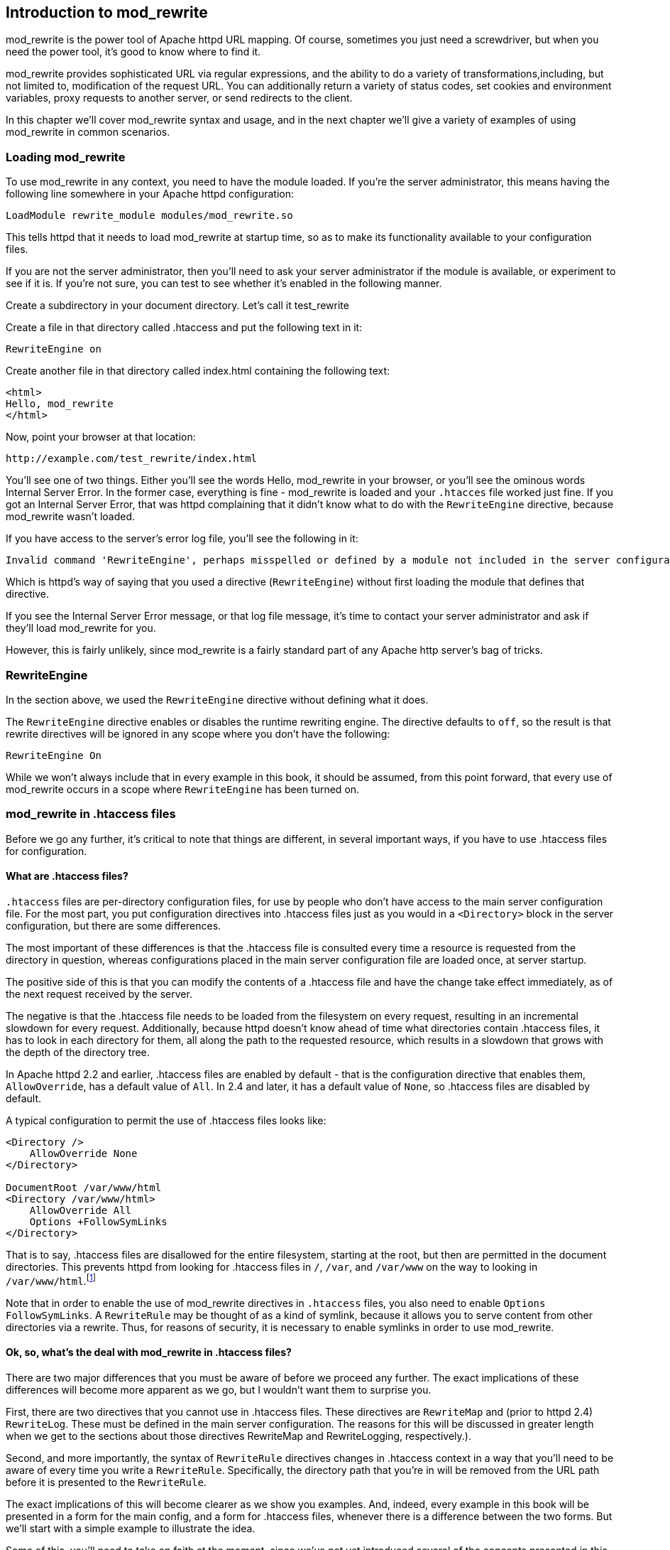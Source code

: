 [[Chapter_mod_rewrite]]
== Introduction to mod_rewrite

mod_rewrite is the power tool of Apache httpd URL mapping. Of course,
sometimes you just need a screwdriver, but when you need the power tool,
it's good to know where to find it.

mod_rewrite provides sophisticated URL via regular expressions, and the
ability to do a variety of transformations,including, but not limited
to, modification of the request URL. You can additionally return a
variety of status codes, set cookies and environment variables, proxy
requests to another server, or send redirects to the client.

In this chapter we'll cover mod_rewrite syntax and usage, and in the
next chapter we'll give a variety of examples of using mod_rewrite in
common scenarios.

[[loading-mod_rewrite]]
=== Loading mod_rewrite

To use mod_rewrite in any context, you need to have the module loaded.
If you're the server administrator, this means having the following line
somewhere in your Apache httpd configuration:

----
LoadModule rewrite_module modules/mod_rewrite.so
----

This tells httpd that it needs to load mod_rewrite at startup time, so
as to make its functionality available to your configuration files.

If you are not the server administrator, then you'll need to ask your
server administrator if the module is available, or experiment to see if
it is. If you're not sure, you can test to see whether it's enabled in
the following manner.

Create a subdirectory in your document directory. Let's call it
test_rewrite

Create a file in that directory called .htaccess and put the following
text in it:

----
RewriteEngine on
----

Create another file in that directory called index.html containing the
following text:

----
<html>
Hello, mod_rewrite
</html>
----

Now, point your browser at that location:

----
http://example.com/test_rewrite/index.html
----

You'll see one of two things. Either you'll see the words
Hello, mod_rewrite in your browser, or you'll see the ominous words
Internal Server Error. In the former case, everything is fine -
mod_rewrite is loaded and your `.htacces` file worked just fine. If you
got an Internal Server Error, that was httpd complaining that it didn't
know what to do with the `RewriteEngine` directive, because mod_rewrite
wasn't loaded.

If you have access to the server's error log file, you'll see the
following in it:

----
Invalid command 'RewriteEngine', perhaps misspelled or defined by a module not included in the server configuration
----

Which is httpd's way of saying that you used a directive
(`RewriteEngine`) without first loading the module that defines that
directive.

If you see the Internal Server Error message, or that log file message,
it's time to contact your server administrator and ask if they'll load
mod_rewrite for you.

However, this is fairly unlikely, since mod_rewrite is a fairly standard
part of any Apache http server's bag of tricks.

[[rewriteengine]]
=== RewriteEngine

In the section above, we used the `RewriteEngine` directive without
defining what it does.

The `RewriteEngine` directive enables or disables the runtime rewriting
engine. The directive defaults to `off`, so the result is that rewrite
directives will be ignored in any scope where you don't have the
following:

----
RewriteEngine On
----

While we won't always include that in every example in this book, it
should be assumed, from this point forward, that every use of
mod_rewrite occurs in a scope where `RewriteEngine` has been turned on.

[[mod_rewrite-in-.htaccess-files]]
=== mod_rewrite in .htaccess files

Before we go any further, it's critical to note that things are
different, in several important ways, if you have to use .htaccess files
for configuration.

[[what-are-.htaccess-files]]
==== What are .htaccess files?

`.htaccess` files are per-directory configuration files, for use by people
who don't have access to the main server configuration file. For the
most part, you put configuration directives into .htaccess files just as
you would in a `<Directory>` block in the server configuration, but
there are some differences.

The most important of these differences is that the .htaccess file is
consulted every time a resource is requested from the directory in
question, whereas configurations placed in the main server configuration
file are loaded once, at server startup.

The positive side of this is that you can modify the contents of a
.htaccess file and have the change take effect immediately, as of the
next request received by the server.

The negative is that the .htaccess file needs to be loaded from the
filesystem on every request, resulting in an incremental slowdown for
every request. Additionally, because httpd doesn't know ahead of time
what directories contain .htaccess files, it has to look in each
directory for them, all along the path to the requested resource, which
results in a slowdown that grows with the depth of the directory tree.

In Apache httpd 2.2 and earlier, .htaccess files are enabled by default
- that is the configuration directive that enables them,
`AllowOverride`, has a default value of `All`. In 2.4 and later, it has
a default value of `None`, so .htaccess files are disabled by default.

A typical configuration to permit the use of .htaccess files looks like:

----
<Directory />
    AllowOverride None
</Directory>

DocumentRoot /var/www/html
<Directory /var/www/html>
    AllowOverride All
    Options +FollowSymLinks
</Directory>
----

That is to say, .htaccess files are disallowed for the entire
filesystem, starting at the root, but then are permitted in the document
directories. This prevents httpd
from looking for .htaccess files in `/`, `/var`, and `/var/www` on the way to
looking in `/var/www/html`.footnote:[Or, more to the point, it prevents 
malicious end-users from finding ways to look there.]

Note that in order to enable the use of mod_rewrite directives in
`.htaccess` files, you also need to enable `Options FollowSymLinks`. A
`RewriteRule` may be thought of as a kind of symlink, because it allows
you to serve content from other directories via a rewrite. Thus, for
reasons of security, it is necessary to enable symlinks in order to use
mod_rewrite.

[[ok-so-whats-the-deal-with-mod_rewrite-in-.htaccess-files]]
==== Ok, so, what's the deal with mod_rewrite in .htaccess files?

There are two major differences that you must be aware of before we
proceed any further. The exact implications of these differences will
become more apparent as we go, but I wouldn't want them to surprise you.

First, there are two directives that you cannot use in .htaccess files.
These directives are `RewriteMap` and (prior to httpd 2.4) `RewriteLog`.
These must be defined in the main server configuration. The reasons for
this will be discussed in greater length when we get to the sections
about those directives RewriteMap and RewriteLogging, respectively.).

Second, and more importantly, the syntax of `RewriteRule` directives
changes in .htaccess context in a way that you'll need to be aware of
every time you write a `RewriteRule`. Specifically, the directory path
that you're in will be removed from the URL path before it is presented
to the `RewriteRule`.

The exact implications of this will become clearer as we show you
examples. And, indeed, every example in this book will be presented in a
form for the main config, and a form for .htaccess files, whenever there
is a difference between the two forms. But we'll start with a simple
example to illustrate the idea.

Some of this, you'll need to take on faith at the moment, since we've
not yet introduced several of the concepts presented in this example, so
please be patient for now.

Consider a situation where you want to apply a rewrite to content in the
`/images/puppies/` subdirectory of your website. You have four options:
You can put the `RewriteRule` in the main server configuration file; You
can place it in a .htacess file in the root of your website; You can
place it in a .htaccess file in the `images` directory; Or you can place
it in a .htaccess file in the `images/puppies` directory.

Here's what the rule might look like in those various scenarios:

[cols=",",options="header",]
|===================================================================
|Location |Rule
|Main config |`RewriteRule ^/images/puppies/(.*).jpg /dogs/$1.gif`
|Root directory |`RewriteRule ^images/puppies/(.*).jpg /dogs/$1.gif`
|images directory |`RewriteRule ^puppies/(.*).jpg /dogs/$1.gif`
|images/puppies directory |`RewriteRule ^(.*).jpg /dogs/$1.gif`
|===================================================================

For the moment, don't worry too much about what the individual rules do.
Look instead at the URL path that is being considered in each rule, and
notice that for each directory that a .htaccess file is placed in, the
directory path that `RewriteRule` may consider is relative to that
directory, and anything above that becomes invisible for the purpose of
mod_rewrite.

Don't worry too much if this isn't crystal clear at this point. It will
become more clear as we proceed and you see more examples.

[[so-what-do-i-do]]
==== So, what do I do?

If you don't have access to the main server configuration file, as it
the case for many of the readers of this book, don't despair.
mod_rewrite is still a very powerful tool, and can be persuaded to do
almost anything that you need it to do. You just need to be aware of its
limitations, and adjust accordingly when presented with an example rule.

We aim to help you do that at each step along this journey.

[[rewriteoptions]]
=== RewriteOptions

RewriteOptions TODO

[[section_rewriterule]]
=== RewriteRule

We'll start the main technical discussion of mod_rewrite with the
RewriteRule directive, as it is the workhorse of mod_rewrite, and the
directive that you'll encounter most frequently.

RewriteRule performs manipulation of a requested URL, and along the way
can do a number of additional things.

The syntax of a RewriteRule is fairly simple, but you'll find that
exploring all of the possible permutations of it will take a while. So
we'll provide a lot of examples along the way to illustrate.

If you learn best by example, you may want to jump back and forth
between this section and <<rewrite-examples>> to help you make sense
of this all.


[[syntax]]
==== Syntax

A RewriteRule directive has two required directives and optional flags.
It looks like:

----
RewriteRule PATTERN TARGET [FLAGS]
----

The following sections will discuss each of those arguments in great
detail, but these are defined as:

PATTERN::
  A regular expression to be applied to the requested URI.
TARGET::
  What the URI will be rewritten to.
FLAGS::
  Optional flags that modify the behavior of the rule.

[[pattern]]
==== Pattern

The `PATTERN` argument of the `RewriteRule` is a regular expression that
is applied to the URL path, or file path, depending on the context.

In VirtualHost context, or in server-wide context, `PATTERN` will be
matched against the part of the URL after the hostname and port, and
before the query string. For example, in the URL
<http://example.com/dogs/index.html?dog=collie>, the pattern will be
matched against `/dogs/index.html`.

In Directory and htaccess context, `PATTERN` will be matched against the
filesystem path, after removing the prefix that led the server to the
current `RewriteRule` (e.g. either "dogs/index.html" or "index.html"
depending on where the directives are defined).

Subsequent `RewriteRule` patterns are matched against the output of the
last matching `RewriteRule`.

It is assumed, at this point, that you've already read the chapter
Introduction to Regular Expressions, and/or are familiar with what a
regular expression is, and how to craft one.

[[target]]
==== Target

The target of a `RewriteRule` can be one of the following:

[[a-file-system-path]]
===== A file-system path

Designates the location on the file-system of the resource to be
delivered to the client. Substitutions are only treated as a file-system
path when the rule is configured in server (virtualhost) context and the
first component of the path in the substitution exists in the
file-system

[[url-path]]
===== URL-path

A DocumentRoot-relative path to the resource to be served. Note that
mod_rewrite tries to guess whether you have specified a file-system path
or a URL-path by checking to see if the first segment of the path exists
at the root of the file-system. For example, if you specify a
Substitution string of `/www/file.html`, then this will be treated as a
URL-path unless a directory named www exists at the root or your
file-system (or, in the case of using rewrites in a .htaccess file,
relative to your document root), in which case it will be treated as a
file-system path. If you wish other URL-mapping directives (such as
Alias) to be applied to the resulting URL-path, use the `[PT]` flag as
described below.

[[absolute-url]]
===== Absolute URL

If an absolute URL is specified, mod_rewrite checks to see whether the
hostname matches the current host. If it does, the scheme and hostname
are stripped out and the resulting path is treated as a URL-path.
Otherwise, an external redirect is performed for the given URL. To force
an external redirect back to the current host, see the `[R]` flag below.

[[dash]]
===== - (dash)

A dash indicates that no substitution should be performed (the existing
path is passed through untouched). This is used when a flag (see below)
needs to be applied without changing the path.

[[rewritebase]]
RewriteBase

[[rewritecond]]
RewriteCond

The `RewriteCond` directive attaches additional conditions on a
`RewriteRule`, and may also set backreferences that may be used in the
rewrite target.

One or more `RewriteCond` directives may precede a `RewriteRule`
directive. That `RewriteRule` is then applied only if the current state
of the URI matches its pattern, and all of these conditions are met.

The `RewriteCond` directive has the following syntax:

----
RewriteCond TestString  CondPattern [Flag]
----

The arguments have the following meaning:

TestString::
  Any string or variable to be tested for a match.
CondPattern::
  A regular expression or other other expression to be compared against
  the TestString.
Flag::
  One or more flags which modify the behavior of the condition.

These definitions will be expanded in the sections below.

[[teststring]]
TestString

TestString is a string which can contain the following expanded
constructs in addition to plain text:

RewriteRule backreferences::
  These are backreferences of the form $N (0 <= N <= 9). $1 to $9
  provide access to the grouped parts (in parentheses) of the pattern,
  from the RewriteRule which is subject to the current set of
  RewriteCond conditions. $0 provides access to the whole string matched
  by that pattern.
RewriteCond backreferences::
  These are backreferences of the form %N (0 <= N <= 9). %1 to %9
  provide access to the grouped parts (again, in parentheses) of the
  pattern, from the last matched RewriteCond in the current set of
  conditions. %0 provides access to the whole string matched by that
  pattern.
RewriteMap expansions::
  These are expansions of the form $\{mapname:key|default}. See the
  documentation for RewriteMap for more details.
Server-Variables::
  These are variables of the form %\{ NAME_OF_VARIABLE } where
  NAME_OF_VARIABLE can be a string taken from the following list:

HTTP headers:

HTTP_USER_AGENT HTTP_REFERER HTTP_COOKIE HTTP_FORWARDED HTTP_HOST
HTTP_PROXY_CONNECTION HTTP_ACCEPT

connection & request:

REMOTE_ADDR REMOTE_HOST REMOTE_PORT REMOTE_USER REMOTE_IDENT
REQUEST_METHOD SCRIPT_FILENAME PATH_INFO QUERY_STRING AUTH_TYPE

server internals:

DOCUMENT_ROOT SERVER_ADMIN SERVER_NAME SERVER_ADDR SERVER_PORT
SERVER_PROTOCOL SERVER_SOFTWARE

date and time:

TIME_YEAR TIME_MON TIME_DAY TIME_HOUR TIME_MIN TIME_SEC TIME_WDAY TIME

specials:

API_VERSION THE_REQUEST REQUEST_URI REQUEST_FILENAME IS_SUBREQ HTTPS
REQUEST_SCHEME

These variables all correspond to the similarly named HTTP MIME-headers,
C variables of the Apache HTTP Server or struct tm fields of the Unix
system. Most are documented elsewhere in the Manual or in the CGI
specification.

SERVER_NAME and SERVER_PORT depend on the values of UseCanonicalName and
UseCanonicalPhysicalPort respectively.

Those that are special to mod_rewrite include those below.

IS_SUBREQ::
  Will contain the text "true" if the request currently being processed
  is a sub-request, "false" otherwise. Sub-requests may be generated by
  modules that need to resolve additional files or URIs in order to
  complete their tasks.
API_VERSION::
  This is the version of the Apache httpd module API (the internal
  interface between server and module) in the current httpd build, as
  defined in include/ap_mmn.h. The module API version corresponds to the
  version of Apache httpd in use (in the release version of Apache httpd
  1.3.14, for instance, it is 19990320:10), but is mainly of interest to
  module authors.
THE_REQUEST::
  The full HTTP request line sent by the browser to the server (e.g.,
  "GET /index.html HTTP/1.1"). This does not include any additional
  headers sent by the browser. This value has not been unescaped
  (decoded), unlike most other variables below.
REQUEST_URI::
  The path component of the requested URI, such as "/index.html". This
  notably excludes the query string which is available as as its own
  variable named QUERY_STRING.
REQUEST_FILENAME::
  The full local filesystem path to the file or script matching the
  request, if this has already been determined by the server at the time
  REQUEST_FILENAME is referenced. Otherwise, such as when used in
  virtual host context, the same value as REQUEST_URI. Depending on the
  value of AcceptPathInfo, the server may have only used some leading
  components of the REQUEST_URI to map the request to a file.
HTTPS::
  Will contain the text "on" if the connection is using SSL/TLS, or
  "off" otherwise. (This variable can be safely used regardless of
  whether or not mod_ssl is loaded).
REQUEST_SCHEME::
  Will contain the scheme of the request (usually "http" or "https").
  This value can be influenced with ServerName.

If the TestString has the special value expr, the CondPattern will be
treated as an ap_expr. HTTP headers referenced in the expression will be
added to the Vary header if the novary flag is not given.

Other things you should be aware of:

The variables SCRIPT_FILENAME and REQUEST_FILENAME contain the same
value - the value of the filename field of the internal request_rec
structure of the Apache HTTP Server. The first name is the commonly
known CGI variable name while the second is the appropriate counterpart
of REQUEST_URI (which contains the value of the uri field of
request_rec).

If a substitution occurred and the rewriting continues, the value of
both variables will be updated accordingly.

If used in per-server context (i.e., before the request is mapped to the
filesystem) SCRIPT_FILENAME and REQUEST_FILENAME cannot contain the full
local filesystem path since the path is unknown at this stage of
processing. Both variables will initially contain the value of
REQUEST_URI in that case. In order to obtain the full local filesystem
path of the request in per-server context, use an URL-based look-ahead
`%{LA-U:REQUEST_FILENAME}` to determine the final value of
REQUEST_FILENAME.

`%{ENV:variable}`, where variable can be any environment variable, is
also available. This is looked-up via internal Apache httpd structures
and (if not found there) via getenv() from the Apache httpd server
process.

`%{SSL:variable}`, where variable is the name of an SSL environment
variable, can be used whether or not mod_ssl is loaded, but will always
expand to the empty string if it is not. Example:
`%{SSL:SSL_CIPHER_USEKEYSIZE}` may expand to 128.

`%{HTTP:header}`, where header can be any HTTP MIME-header name, can
always be used to obtain the value of a header sent in the HTTP request.
Example: `%{HTTP:Proxy-Connection}` is the value of the HTTP header
Proxy-Connection:.

If a HTTP header is used in a condition this header is added to the Vary
header of the response in case the condition evaluates to to true for
the request. It is not added if the condition evaluates to false for the
request. Adding the HTTP header to the Vary header of the response is
needed for proper caching.

It has to be kept in mind that conditions follow a short circuit logic
in the case of the 'ornext|OR' flag so that certain conditions might not
be evaluated at all.

`%{LA-U:variable}` can be used for look-aheads which perform an internal
(URL-based) sub-request to determine the final value of variable. This
can be used to access variable for rewriting which is not available at
the current stage, but will be set in a later phase.

For instance, to rewrite according to the REMOTE_USER variable from
within the per-server context (httpd.conf file) you must use
`%{LA-U:REMOTE_USER}` - this variable is set by the authorization phases,
which come after the URL translation phase (during which mod_rewrite
operates).

On the other hand, because mod_rewrite implements its per-directory
context (.htaccess file) via the Fixup phase of the API and because the
authorization phases come before this phase, you just can use
`%{REMOTE_USER}` in that context.

`%{LA-F:variable}` can be used to perform an internal (filename-based)
sub-request, to determine the final value of variable. Most of the time,
this is the same as LA-U above.

[[condpattern]]
CondPattern

CondPattern is the condition pattern, a regular expression which is
applied to the current instance of the TestString. TestString is first
evaluated, before being matched against CondPattern.

CondPattern is usually a perl compatible regular expression, but there
is additional syntax available to perform other useful tests against the
Teststring:

You can prefix the pattern string with a '!' character (exclamation
mark) to specify a non-matching pattern.

You can perform lexicographical string comparisons:

'<CondPattern' (lexicographically precedes)::
  Treats the CondPattern as a plain string and compares it
  lexicographically to TestString. True if TestString lexicographically
  precedes CondPattern.
'>CondPattern' (lexicographically follows)::
  Treats the CondPattern as a plain string and compares it
  lexicographically to TestString. True if TestString lexicographically
  follows CondPattern.
'=CondPattern' (lexicographically equal)::
  Treats the CondPattern as a plain string and compares it
  lexicographically to TestString. True if TestString is
  lexicographically equal to CondPattern (the two strings are exactly
  equal, character for character). If CondPattern is "" (two quotation
  marks) this compares TestString to the empty string.
'<=CondPattern' (lexicographically less than or equal to)::
  Treats the CondPattern as a plain string and compares it
  lexicographically to TestString. True if TestString lexicographically
  precedes CondPattern, or is equal to CondPattern (the two strings are
  equal, character for character).
'>=CondPattern' (lexicographically greater than or equal to)::
  Treats the CondPattern as a plain string and compares it
  lexicographically to TestString. True if TestString lexicographically
  follows CondPattern, or is equal to CondPattern (the two strings are
  equal, character for character).

You can perform integer comparisons:

'-eq' (is numerically equal to)::
  The TestString is treated as an integer, and is numerically compared
  to the CondPattern. True if the two are numerically equal.
'-ge' (is numerically greater than or equal to)::
  The TestString is treated as an integer, and is numerically compared
  to the CondPattern. True if the TestString is numerically greater than
  or equal to the CondPattern.
'-gt' (is numerically greater than)::
  The TestString is treated as an integer, and is numerically compared
  to the CondPattern. True if the TestString is numerically greater than
  the CondPattern.
'-le' (is numerically less than or equal to)::
  The TestString is treated as an integer, and is numerically compared
  to the CondPattern. True if the TestString is numerically less than or
  equal to the CondPattern. Avoid confusion with the -l by using the -L
  or -h variant.
'-lt' (is numerically less than)::
  The TestString is treated as an integer, and is numerically compared
  to the CondPattern. True if the TestString is numerically less than
  the CondPattern. Avoid confusion with the -l by using the -L or -h
  variant.

You can perform various file attribute tests:

'-d' (is directory)::
  Treats the TestString as a pathname and tests whether or not it
  exists, and is a directory.
'-f' (is regular file)::
  Treats the TestString as a pathname and tests whether or not it
  exists, and is a regular file.
'-F' (is existing file, via subrequest)::
  Checks whether or not TestString is a valid file, accessible via all
  the server's currently-configured access controls for that path. This
  uses an internal subrequest to do the check, so use it with care - it
  can impact your server's performance!
'-H' (is symbolic link, bash convention)::
  See -l.
'-l' (is symbolic link)::
  Treats the TestString as a pathname and tests whether or not it
  exists, and is a symbolic link. May also use the bash convention of -L
  or -h if there's a possibility of confusion such as when using the -lt
  or -le tests.
'-L' (is symbolic link, bash convention)::
  See -l.
'-s' (is regular file, with size)::
  Treats the TestString as a pathname and tests whether or not it
  exists, and is a regular file with size greater than zero.
'-U' (is existing URL, via subrequest)::
  Checks whether or not TestString is a valid URL, accessible via all
  the server's currently-configured access controls for that path. This
  uses an internal subrequest to do the check, so use it with care - it
  can impact your server's performance!
'-x' (has executable permissions)::
  Treats the TestString as a pathname and tests whether or not it
  exists, and has executable permissions. These permissions are
  determined according to the underlying OS.

Note:

All of these tests can also be prefixed by an exclamation mark ('!') to
negate their meaning.

If the TestString has the special value expr, the CondPattern will be
treated as an ap_expr.

In the below example, -strmatch is used to compare the REFERER against
the site hostname, to block unwanted hotlinking.

----
RewriteCond expr "! %{HTTP_REFERER} -strmatch '*://%{HTTP_HOST}/*'"
RewriteRule ^/images - [F]
----

[[flag]]
Flag


You can also set special flags for CondPattern by appending [flags] as
the third argument to the RewriteCond directive, where flags is a
comma-separated list of any of the following flags:

'nocase|NC' (no case)::
  This makes the test case-insensitive - differences between 'A-Z' and
  'a-z' are ignored, both in the expanded TestString and the
  CondPattern. This flag is effective only for comparisons between
  TestString and CondPattern. It has no effect on filesystem and
  subrequest checks.
'ornext|OR' (or next condition)::
  Use this to combine rule conditions with a local OR instead of the
  implicit AND. Typical example:

----
RewriteCond %{REMOTE_HOST}  ^host1  [OR]
RewriteCond %{REMOTE_HOST}  ^host2  [OR]
RewriteCond %{REMOTE_HOST}  ^host3
RewriteRule ...some special stuff for any of these hosts... 
----

Without this flag you would have to write the condition/rule pair three
times.

'novary|NV' (no vary)::
  If a HTTP header is used in the condition, this flag prevents this
  header from being added to the Vary header of the response.

Using this flag might break proper caching of the response if the
representation of this response varies on the value of this header. So
this flag should be only used if the meaning of the Vary header is well
understood.

[[examples]]
Examples

Query Strings .. index:: rewritemap_int '''''''''''''

[[files-and-directories]]
Files and Directories

[[rewritemap]]
RewriteMap

The `RewriteMap` directive gives you a way to call external mapping
routines to simplify a `RewriteRule`. This external mapping can be a
flat text file containing one-to-one mappings, or a database, or a
script that produces mapping rules, or a variety of other similar
things. In this chapter we'll discuss how to use a `RewriteMap` in a
`RewriteRule` or `RewriteCond`.

[[creating-a-rewritemap]]
Creating a RewriteMap

The `RewriteMap` directive creates an alias which you can then invoke in
either a `RewriteRule` or `RewriteCond` directive. You can think of it
as defining a function that you can call later on.

The syntax of the `RewriteMap` directive is as follows:

----
RewriteMap MapName MapType:MapSource
----

Where the various parts of that syntax are defined as:

MapName::
  The name of the 'function' that you're creating
MapType::
  The type of the map. The various available map types are discussed
  below.
MapSource::
  The location from which the map definition will be obtained, such as a
  file, database query, or predefined function.

The `RewriteMap` directive must be used either in virtualhost context,
or in global server context. This is because a `RewriteMap` is loaded at
server startup time, rather than at request time, and, as such, cannot
be specified in a `.htaccess` file.

[[using-a-rewritemap]]
Using a RewriteMap

Once you have defined a `RewriteMap`, you can then use it in a
`RewriteRule` or `RewriteCond` as follows:

----
RewriteMap examplemap txt:/path/to/file/map.txt
RewriteRule ^/ex/(.*) ${examplemap:$1}
----

Note in this example that the `RewriteMap`, named 'examplemap', is
passed an argument, `$1`, which is captured by the `RewriteRule`
pattern. It can also be passed an argument of another known variable.
For example, if you wanted to invoke the `examplemap` map on the entire
requested URI, you could use the variable `%{REQUEST_URI}` rather than
`$1` in your invocation:

----
RewriteRule ^ ${examplemap:%{REQUEST_URI}}
----

[[rewritemap-types]]
RewriteMap Types

There are a number of different map types which may be used in a
`RewriteMap`.

[[int]]
int
+++

An `int` map type is an internal function, pre-defined by `mod_rewrite`
itself. There are four such functions:

[[toupper]]
toupper

The `toupper` internal function converts the provided argument text to
all upper case characters.

----
# Convert any lower-case request to upper case and redirect
RewriteMap uc int:toupper
RewriteRule (.*?[a-z]+.*) ${uc:$1} [R=301]
----

[[tolower]]
tolower

The `tolower` is the opposite of `toupper`, converting any argument text
to lower case characters.

----
# Convert any upper-case request to lower case and redirect
RewriteMap lc int:tolower
RewriteRule (.*?[A-Z]+.*) ${lc:$1} [R=301]
----

[[escape]]
escape

[[unescape]]
unescape

[[txt]]
txt
+++

A `txt` map defines a one-to-one mapping from argument to target.

[[rnd]]
rnd
+++

A `rnd` map will randomly select one value from the specified text file.

[[dbm]]
dbm
+++

[[prg]]
prg
+++

[[dbd]]
dbd
+++

[[proxying-with-mod_rewrite]]
Proxying with mod_rewrite

[[rewrite-examples]]
==== Rewrite Examples

TODO

This section will present a cookbook of common examples of how you'll
use mod_rewrite in the real world. Each example is presented as a
problem statement, a solution, and then a discussion of the solution and
possible alternatives.

This chapter is likely to evolve over time, and so you are encouraged to
check back at <http://mod-rewrite.org/> frequently for updates.


